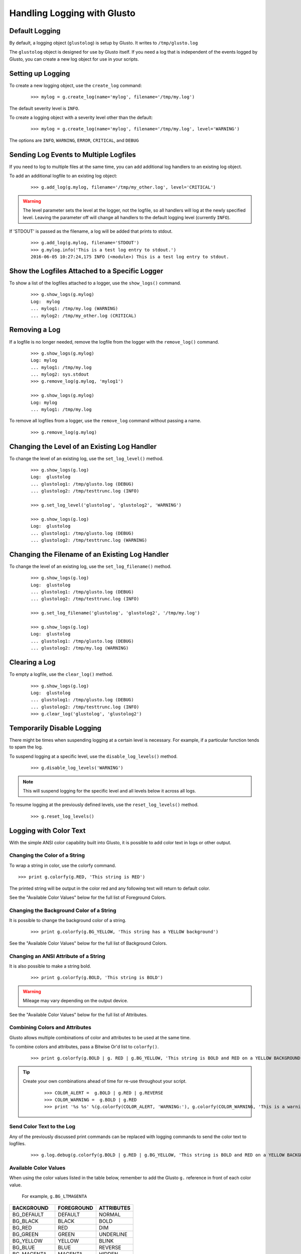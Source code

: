 Handling Logging with Glusto
----------------------------


Default Logging
===============

By default, a logging object (``glustolog``) is setup by Glusto.
It writes to ``/tmp/glusto.log``

The ``glustolog`` object is designed for use by Glusto itself.
If you need a log that is independent of the events logged by Glusto, you can
create a new log object for use in your scripts.

Setting up Logging
==================

To create a new logging object, use the ``create_log`` command:

	::

	    >>> mylog = g.create_log(name='mylog', filename='/tmp/my.log')

The default severity level is ``INFO``.

To create a logging object with a severity level other than the default:

	::

	    >>> mylog = g.create_log(name='mylog', filename='/tmp/my.log', level='WARNING')

The options are ``INFO``, ``WARNING``, ``ERROR``, ``CRITICAL``, and ``DEBUG``

Sending Log Events to Multiple Logfiles
=======================================

If you need to log to multiple files at the same time, you can add
additional log handlers to an existing log object.

To add an additional logfile to an existing log object:

	::

		>>> g.add_log(g.mylog, filename='/tmp/my_other.log', level='CRITICAL')

.. Warning::

	The level parameter sets the level at the logger, not the logfile, so all
	handlers will log at the newly specified level. Leaving the parameter off
	will change all handlers to the default logging level (currently ``INFO``).


If 'STDOUT' is passed as the filename, a log will be added that prints to stdout.

	::

		>>> g.add_log(g.mylog, filename='STDOUT')
		>>> g.mylog.info('This is a test log entry to stdout.')
		2016-06-05 10:27:24,175 INFO (<module>) This is a test log entry to stdout.


Show the Logfiles Attached to a Specific Logger
===============================================

To show a list of the logfiles attached to a logger, use the ``show_logs()`` command.

	::

		>>> g.show_logs(g.mylog)
		Log:  mylog
		... mylog1: /tmp/my.log (WARNING)
		... mylog2: /tmp/my_other.log (CRITICAL)



Removing a Log
==============

If a logfile is no longer needed, remove the logfile from the logger with the ``remove_log()`` command.

	::

		>>> g.show_logs(g.mylog)
		Log: mylog
		... mylog1: /tmp/my.log
		... mylog2: sys.stdout
		>>> g.remove_log(g.mylog, 'mylog1')

		>>> g.show_logs(g.mylog)
		Log: mylog
		... mylog1: /tmp/my.log

To remove all logfiles from a logger, use the ``remove_log`` command without passing a name.

	::

		>>> g.remove_log(g.mylog)


Changing the Level of an Existing Log Handler
=============================================

To change the level of an existing log, use the ``set_log_level()`` method.

	::

		>>> g.show_logs(g.log)
		Log:  glustolog
		... glustolog1: /tmp/glusto.log (DEBUG)
		... glustolog2: /tmp/testtrunc.log (INFO)

		>>> g.set_log_level('glustolog', 'glustolog2', 'WARNING')

		>>> g.show_logs(g.log)
		Log:  glustolog
		... glustolog1: /tmp/glusto.log (DEBUG)
		... glustolog2: /tmp/testtrunc.log (WARNING)


Changing the Filename of an Existing Log Handler
================================================

To change the level of an existing log, use the ``set_log_filename()`` method.

	::

		>>> g.show_logs(g.log)
		Log:  glustolog
		... glustolog1: /tmp/glusto.log (DEBUG)
		... glustolog2: /tmp/testtrunc.log (INFO)

		>>> g.set_log_filename('glustolog', 'glustolog2', '/tmp/my.log')

		>>> g.show_logs(g.log)
		Log:  glustolog
		... glustolog1: /tmp/glusto.log (DEBUG)
		... glustolog2: /tmp/my.log (WARNING)


Clearing a Log
==============

To empty a logfile, use the ``clear_log()`` method.

	::

		>>> g.show_logs(g.log)
		Log:  glustolog
		... glustolog1: /tmp/glusto.log (DEBUG)
		... glustolog2: /tmp/testtrunc.log (INFO)
		>>> g.clear_log('glustolog', 'glustolog2')


Temporarily Disable Logging
===========================

There might be times when suspending logging at a certain level is necessary.
For example, if a particular function tends to spam the log.

To suspend logging at a specific level, use the ``disable_log_levels()`` method.

	::

		>>> g.disable_log_levels('WARNING')

.. Note::

	This will suspend logging for the specific level and all levels below it
	across all logs.

To resume logging at the previously defined levels, use the ``reset_log_levels()`` method.

	::

		>>> g.reset_log_levels()


Logging with Color Text
=======================

With the simple ANSI color capability built into Glusto, it is possible to add color text in logs or other output.

Changing the Color of a String
~~~~~~~~~~~~~~~~~~~~~~~~~~~~~~

To wrap a string in color, use the colorfy command.

::

	>>> print g.colorfy(g.RED, 'This string is RED')

The printed string will be output in the color red and any following text will return to default color.

See the "Available Color Values" below for the full list of Foreground Colors.


Changing the Background Color of a String
~~~~~~~~~~~~~~~~~~~~~~~~~~~~~~~~~~~~~~~~~

It is possible to change the background color of a string.

	::

		>>> print g.colorfy(g.BG_YELLOW, 'This string has a YELLOW background')

See the "Available Color Values" below for the full list of Background Colors.


Changing an ANSI Attribute of a String
~~~~~~~~~~~~~~~~~~~~~~~~~~~~~~~~~~~~~~

It is also possible to make a string bold.

	::

		>>> print g.colorfy(g.BOLD, 'This string is BOLD')

.. Warning::

	Mileage may vary depending on the output device.

See the "Available Color Values" below for the full list of Attributes.


Combining Colors and Attributes
~~~~~~~~~~~~~~~~~~~~~~~~~~~~~~~

Glusto allows multiple combinations of color and attributes to be used at the same time.

To combine colors and attributes, pass a Bitwise Or'd list to ``colorfy()``.

	::

		>>> print g.colorfy(g.BOLD | g. RED | g.BG_YELLOW, 'This string is BOLD and RED on a YELLOW BACKGROUND.')


.. Tip::

	Create your own combinations ahead of time for re-use throughout your script.

		::

			>>> COLOR_ALERT =  g.BOLD | g.RED | g.REVERSE
			>>> COLOR_WARNING =  g.BOLD | g.RED
			>>> print '%s %s' %(g.colorfy(COLOR_ALERT, 'WARNING:'), g.colorfy(COLOR_WARNING, 'This is a warning!'))

Send Color Text to the Log
~~~~~~~~~~~~~~~~~~~~~~~~~~

Any of the previously discussed print commands can be replaced with logging
commands to send the color text to logfiles.

	::

		>>> g.log.debug(g.colorfy(g.BOLD | g.RED | g.BG_YELLOW, 'This string is BOLD and RED on a YELLOW BACKGROUND.'))

.. Enabling Color Logging for Built-In Commands
  ~~~~~~~~~~~~~~~~~~~~~~~~~~~~~~~~~~~~~~~~~~~~

  Some of the Glusto internal commands (e.g., ``g.run()``) already use color output for logging.

  To enable the built-in color logging, add a line to the Glusto ``/etc/glusto/defaults.log`` file.

	::

		log_color: True

  To disable the built-in color logging...

	::

		log_color: False


Available Color Values
~~~~~~~~~~~~~~~~~~~~~~

When using the color values listed in the table below, remember to add the Glusto ``g.`` reference in front of each color value.

	For example, ``g.BG_LTMAGENTA``


============  ==========  ==========
BACKGROUND    FOREGROUND  ATTRIBUTES
============  ==========  ==========
BG_DEFAULT    DEFAULT     NORMAL
BG_BLACK      BLACK       BOLD
BG_RED        RED         DIM
BG_GREEN      GREEN       UNDERLINE
BG_YELLOW     YELLOW      BLINK
BG_BLUE       BLUE        REVERSE
BG_MAGENTA    MAGENTA     HIDDEN
BG_CYAN       CYAN
BG_LTGRAY     LTGRAY
BG_DKGRAY     DKGRAY
BG_LTRED      LTRED
BG_LTGREEN    LTGREEN
BG_LTYELLOW   LTYELLOW
BG_LTBLUE     LTBLUE
BG_LTMAGENTA  LTMAGENTA
BG_LTCYAN     LTCYAN
BG_WHITE      WHITE
============  ==========  ==========


